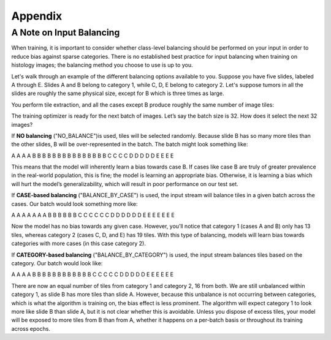 Appendix
========

.. _balancing:

A Note on Input Balancing
*************************

When training, it is important to consider whether class-level balancing should be performed on your input in order to reduce bias against sparse categories. There is no established best practice for input balancing when training on histology images; the balancing method you choose to use is up to you.

Let's walk through an example of the different balancing options available to you. Suppose you have five slides, labeled A through E. Slides A and B belong to category 1, while C, D, E belong to category 2. Let's suppose tumors in all the slides are roughly the same physical size, except for B which is three times as large.

.. image:: balancing1.png

You perform tile extraction, and all the cases except B produce roughly the same number of image tiles:

.. image:: balancing2.png

The training optimizer is ready for the next batch of images. Let’s say the batch size is 32. How does it select the next 32 images?

If **NO balancing** ("NO_BALANCE")is used, tiles will be selected randomly. Because slide B has so many more tiles than the other slides, B will be over-represented in the batch. The batch might look something like:

A A A A B B B B B B B B B B B B B B B C C C C D D D D D E E E E

This means that the model will inherently learn a bias towards case B. If cases like case B are truly of greater prevalence in the real-world population, this is fine; the model is learning an appropriate bias. Otherwise, it is learning a bias which will hurt the model’s generalizability, which will result in poor performance on our test set.

If **CASE-based balancing** ("BALANCE_BY_CASE") is used, the input stream will balance tiles in a given batch across the cases. Our batch would look something more like:

A A A A A A A B B B B B B C C C C C C D D D D D D E E E E E E E

Now the model has no bias towards any given case. However, you’ll notice that category 1 (cases A and B) only has 13 tiles, whereas category 2 (cases C, D, and E) has 19 tiles. With this type of balancing, models will learn bias towards categories with more cases (in this case category 2).

If **CATEGORY-based balancing** ("BALANCE_BY_CATEGORY") is used, the input stream balances tiles based on the category. Our batch would look like:

A A A A B B B B B B B B B B B B C C C C C D D D D D E E E E E E

There are now an equal number of tiles from category 1 and category 2, 16 from both. We are still unbalanced within category 1, as slide B has more tiles than slide A. However, because this unbalance is not occurring between categories, which is what the algorithm is training on, the bias effect is less prominent. The algorithm will expect category 1 to look more like slide B than slide A, but it is not clear whether this is avoidable. Unless you dispose of excess tiles, your model will be exposed to more tiles from B than from A, whether it happens on a per-batch basis or throughout its training across epochs. 
